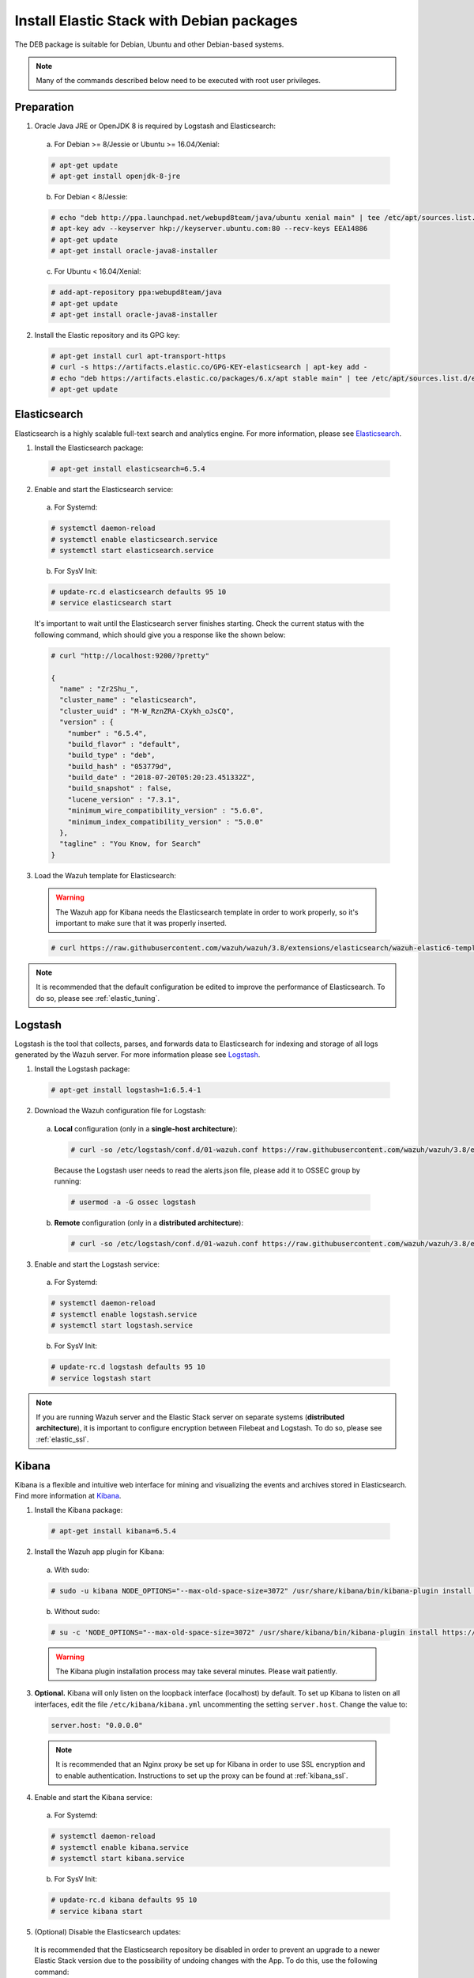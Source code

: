 .. Copyright (C) 2019 Wazuh, Inc.

.. _elastic_server_deb:

Install Elastic Stack with Debian packages
==========================================

The DEB package is suitable for Debian, Ubuntu and other Debian-based systems.

.. note:: Many of the commands described below need to be executed with root user privileges.

Preparation
-----------

1. Oracle Java JRE or OpenJDK 8 is required by Logstash and Elasticsearch:

  a) For Debian >= 8/Jessie or Ubuntu >= 16.04/Xenial:

  .. code-block:: console

    # apt-get update
    # apt-get install openjdk-8-jre

  b) For Debian < 8/Jessie:

  .. code-block:: console

    # echo "deb http://ppa.launchpad.net/webupd8team/java/ubuntu xenial main" | tee /etc/apt/sources.list.d/webupd8team-java.list
    # apt-key adv --keyserver hkp://keyserver.ubuntu.com:80 --recv-keys EEA14886
    # apt-get update
    # apt-get install oracle-java8-installer

  c) For Ubuntu < 16.04/Xenial:

  .. code-block:: console

    # add-apt-repository ppa:webupd8team/java
    # apt-get update
    # apt-get install oracle-java8-installer

2. Install the Elastic repository and its GPG key:

  .. code-block:: console

    # apt-get install curl apt-transport-https
    # curl -s https://artifacts.elastic.co/GPG-KEY-elasticsearch | apt-key add -
    # echo "deb https://artifacts.elastic.co/packages/6.x/apt stable main" | tee /etc/apt/sources.list.d/elastic-6.x.list
    # apt-get update

Elasticsearch
-------------

Elasticsearch is a highly scalable full-text search and analytics engine. For more information, please see `Elasticsearch <https://www.elastic.co/products/elasticsearch>`_.

1. Install the Elasticsearch package:

  .. code-block:: console

    # apt-get install elasticsearch=6.5.4

2. Enable and start the Elasticsearch service:

  a) For Systemd:

  .. code-block:: console

    # systemctl daemon-reload
    # systemctl enable elasticsearch.service
    # systemctl start elasticsearch.service

  b) For SysV Init:

  .. code-block:: console

    # update-rc.d elasticsearch defaults 95 10
    # service elasticsearch start

  It's important to wait until the Elasticsearch server finishes starting. Check the current status with the following command, which should give you a response like the shown below:

  .. code-block:: console

    # curl "http://localhost:9200/?pretty"

    {
      "name" : "Zr2Shu_",
      "cluster_name" : "elasticsearch",
      "cluster_uuid" : "M-W_RznZRA-CXykh_oJsCQ",
      "version" : {
        "number" : "6.5.4",
        "build_flavor" : "default",
        "build_type" : "deb",
        "build_hash" : "053779d",
        "build_date" : "2018-07-20T05:20:23.451332Z",
        "build_snapshot" : false,
        "lucene_version" : "7.3.1",
        "minimum_wire_compatibility_version" : "5.6.0",
        "minimum_index_compatibility_version" : "5.0.0"
      },
      "tagline" : "You Know, for Search"
    }

3. Load the Wazuh template for Elasticsearch:

  .. warning::
    The Wazuh app for Kibana needs the Elasticsearch template in order to work properly, so it's important to make sure that it was properly inserted.

  .. code-block:: console

    # curl https://raw.githubusercontent.com/wazuh/wazuh/3.8/extensions/elasticsearch/wazuh-elastic6-template-alerts.json | curl -X PUT "http://localhost:9200/_template/wazuh" -H 'Content-Type: application/json' -d @-

.. note::

    It is recommended that the default configuration be edited to improve the performance of Elasticsearch. To do so, please see :ref:`elastic_tuning`.

.. _elastic_server_deb_logstash:

Logstash
--------

Logstash is the tool that collects, parses, and forwards data to Elasticsearch for indexing and storage of all logs generated by the Wazuh server. For more information please see `Logstash <https://www.elastic.co/products/logstash>`_.

1. Install the Logstash package:

  .. code-block:: console

    # apt-get install logstash=1:6.5.4-1

2. Download the Wazuh configuration file for Logstash:

  a) **Local** configuration (only in a **single-host architecture**):

    .. code-block:: console

      # curl -so /etc/logstash/conf.d/01-wazuh.conf https://raw.githubusercontent.com/wazuh/wazuh/3.8/extensions/logstash/01-wazuh-local.conf

    Because the Logstash user needs to read the alerts.json file, please add it to OSSEC group by running:

    .. code-block:: console

      # usermod -a -G ossec logstash

  b) **Remote** configuration (only in a **distributed architecture**):

    .. code-block:: console

      # curl -so /etc/logstash/conf.d/01-wazuh.conf https://raw.githubusercontent.com/wazuh/wazuh/3.8/extensions/logstash/01-wazuh-remote.conf


3. Enable and start the Logstash service:

  a) For Systemd:

  .. code-block:: console

    # systemctl daemon-reload
    # systemctl enable logstash.service
    # systemctl start logstash.service

  b) For SysV Init:

  .. code-block:: console

    # update-rc.d logstash defaults 95 10
    # service logstash start

.. note::

    If you are running Wazuh server and the Elastic Stack server on separate systems (**distributed architecture**), it is important to configure encryption between Filebeat and Logstash. To do so, please see :ref:`elastic_ssl`.

.. _install_kibana_app_deb:

Kibana
------

Kibana is a flexible and intuitive web interface for mining and visualizing the events and archives stored in Elasticsearch. Find more information at `Kibana <https://www.elastic.co/products/kibana>`_.

1. Install the Kibana package:

  .. code-block:: console

    # apt-get install kibana=6.5.4

2. Install the Wazuh app plugin for Kibana:

  a) With sudo:

  .. code-block:: console

    # sudo -u kibana NODE_OPTIONS="--max-old-space-size=3072" /usr/share/kibana/bin/kibana-plugin install https://packages.wazuh.com/wazuhapp/wazuhapp-3.8.2_6.5.4.zip

  b) Without sudo:

  .. code-block:: console

    # su -c 'NODE_OPTIONS="--max-old-space-size=3072" /usr/share/kibana/bin/kibana-plugin install https://packages.wazuh.com/wazuhapp/wazuhapp-3.8.2_6.5.4.zip' kibana

  .. warning::

    The Kibana plugin installation process may take several minutes. Please wait patiently.

3. **Optional.** Kibana will only listen on the loopback interface (localhost) by default. To set up Kibana to listen on all interfaces, edit the file ``/etc/kibana/kibana.yml`` uncommenting the setting ``server.host``. Change the value to:

  .. code-block:: yaml

    server.host: "0.0.0.0"

  .. note::

    It is recommended that an Nginx proxy be set up for Kibana in order to use SSL encryption and to enable authentication. Instructions to set up the proxy can be found at :ref:`kibana_ssl`.

4. Enable and start the Kibana service:

  a) For Systemd:

  .. code-block:: console

    # systemctl daemon-reload
    # systemctl enable kibana.service
    # systemctl start kibana.service

  b) For SysV Init:

  .. code-block:: console

    # update-rc.d kibana defaults 95 10
    # service kibana start

5. (Optional) Disable the Elasticsearch updates:

  It is recommended that the Elasticsearch repository be disabled in order to prevent an upgrade to a newer Elastic Stack version due to the possibility of undoing changes with the App. To do this, use the following command:

  .. code-block:: console

    # sed -i "s/^deb/#deb/" /etc/apt/sources.list.d/elastic-6.x.list
    # apt-get update

  Alternately, you can set the package state to ``hold``, which will stop updates (although you can still upgrade it manually using ``apt-get install``).

  .. code-block:: console

    # echo "elasticsearch hold" | sudo dpkg --set-selections
    # echo "kibana hold" | sudo dpkg --set-selections
    # echo "logstash hold" | sudo dpkg --set-selections

Next steps
----------

Once the Wazuh and Elastic Stack servers are installed and connected, you can install and connect Wazuh agents. Follow :ref:`this guide <installation_agents>` and read the instructions for your specific environment.

You can also read the Kibana app :ref:`user manual <kibana_app>` to learn more about its features and how to use it.
